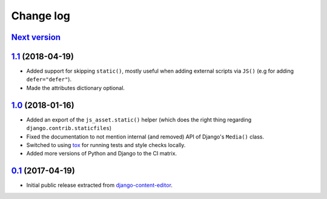 
.. _changelog:

Change log
==========

`Next version`_
~~~~~~~~~~~~~~~


`1.1`_ (2018-04-19)
~~~~~~~~~~~~~~~~~~~

- Added support for skipping ``static()``, mostly useful when adding
  external scripts via ``JS()`` (e.g for adding ``defer="defer"``).
- Made the attributes dictionary optional.


`1.0`_ (2018-01-16)
~~~~~~~~~~~~~~~~~~~

- Added an export of the ``js_asset.static()`` helper (which does the
  right thing regarding ``django.contrib.staticfiles``)
- Fixed the documentation to not mention internal (and removed) API of
  Django's ``Media()`` class.
- Switched to using tox_ for running tests and style checks locally.
- Added more versions of Python and Django to the CI matrix.


`0.1`_ (2017-04-19)
~~~~~~~~~~~~~~~~~~~

- Initial public release extracted from django-content-editor_.


.. _Django: https://www.djangoproject.com/
.. _django-content-editor: https://django-content-editor.readthedocs.io/
.. _tox: https://tox.readthedocs.io/

.. _0.1: https://github.com/matthiask/django-js-asset/commit/e335c79a87
.. _1.0: https://github.com/matthiask/django-js-asset/compare/0.1...1.0
.. _1.1: https://github.com/matthiask/django-js-asset/compare/1.0...1.1
.. _Next version: https://github.com/matthiask/django-js-asset/compare/1.1...master
